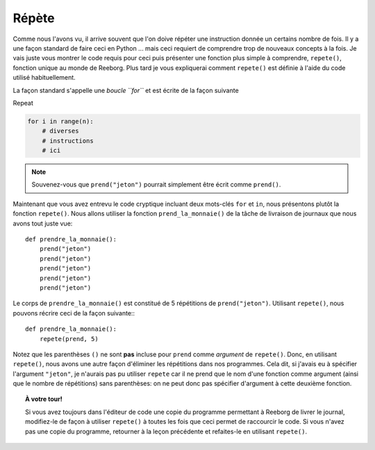 Répète
======

Comme nous l'avons vu, il arrive souvent que l'on doive répéter une
instruction donnée un certains nombre de fois. Il y a une façon standard
de faire ceci en Python ... mais ceci requiert de comprendre trop de
nouveaux concepts à la fois. Je vais juste vous montrer le code requis
pour ceci puis présenter une fonction plus simple à comprendre,
``repete()``, fonction unique au monde de Reeborg. Plus tard je vous
expliquerai comment ``repete()`` est définie à l'aide du code utilisé
habituellement.

La façon standard s'appelle une *boucle ``for``* et est écrite de la
façon suivante

Repeat

.. code-block:: python

    for i in range(n):
        # diverses
        # instructions
        # ici

.. note::

   Souvenez-vous que ``prend("jeton")`` pourrait simplement être écrit comme ``prend()``.

Maintenant que vous avez entrevu le code cryptique incluant deux
mots-clés ``for`` et ``in``, nous présentons plutôt la fonction
``repete()``. Nous allons utiliser la fonction ``prend_la_monnaie()`` de la
tâche de livraison de journaux que nous avons tout juste vue::

    def prendre_la_monnaie():
        prend("jeton")
        prend("jeton")
        prend("jeton")
        prend("jeton")
        prend("jeton")

Le corps de ``prendre_la_monnaie()`` est constitué de 5 répétitions de
``prend("jeton")``. Utilisant ``repete()``, nous pouvons récrire ceci de
la façon suivante:::

    def prendre_la_monnaie():
        repete(prend, 5)

Notez que les parenthèses ``()`` ne sont **pas** incluse pour
``prend`` comme *argument* de ``repete()``. Donc, en utilisant
``repete()``, nous avons une autre façon d'éliminer les répétitions dans
nos programmes. Cela dit, si j'avais eu à spécifier l'argument
``"jeton"``, je n'aurais pas pu utiliser ``repete`` car il ne prend
que le nom d'une fonction comme argument (ainsi que le nombre de répétitions) sans
parenthèses: on ne peut donc pas spécifier d'argument à cette deuxième fonction.

.. topic:: À votre tour!

    Si vous avez toujours dans l'éditeur de code une copie
    du programme permettant à Reeborg de livrer le journal, modifiez-le de
    façon à utiliser ``repete()`` à toutes les fois que ceci permet de
    raccourcir le code. Si vous n'avez pas une copie du programme, retourner
    à la leçon précédente et refaites-le en utilisant ``repete()``.


